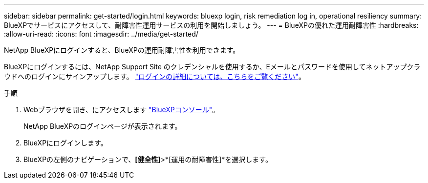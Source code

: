 ---
sidebar: sidebar 
permalink: get-started/login.html 
keywords: bluexp login, risk remediation log in, operational resiliency 
summary: BlueXPでサービスにアクセスして、耐障害性運用サービスの利用を開始しましょう。 
---
= BlueXPの優れた運用耐障害性
:hardbreaks:
:allow-uri-read: 
:icons: font
:imagesdir: ../media/get-started/


[role="lead"]
NetApp BlueXPにログインすると、BlueXPの運用耐障害性を利用できます。

BlueXPにログインするには、NetApp Support Site のクレデンシャルを使用するか、Eメールとパスワードを使用してネットアップクラウドへのログインにサインアップします。 https://docs.netapp.com/us-en/cloud-manager-setup-admin/task-logging-in.html["ログインの詳細については、こちらをご覧ください"^]。

.手順
. Webブラウザを開き、にアクセスします https://console.bluexp.netapp.com/["BlueXPコンソール"]。
+
NetApp BlueXPのログインページが表示されます。

. BlueXPにログインします。
. BlueXPの左側のナビゲーションで、*[健全性]*>*[運用の耐障害性]*を選択します。

